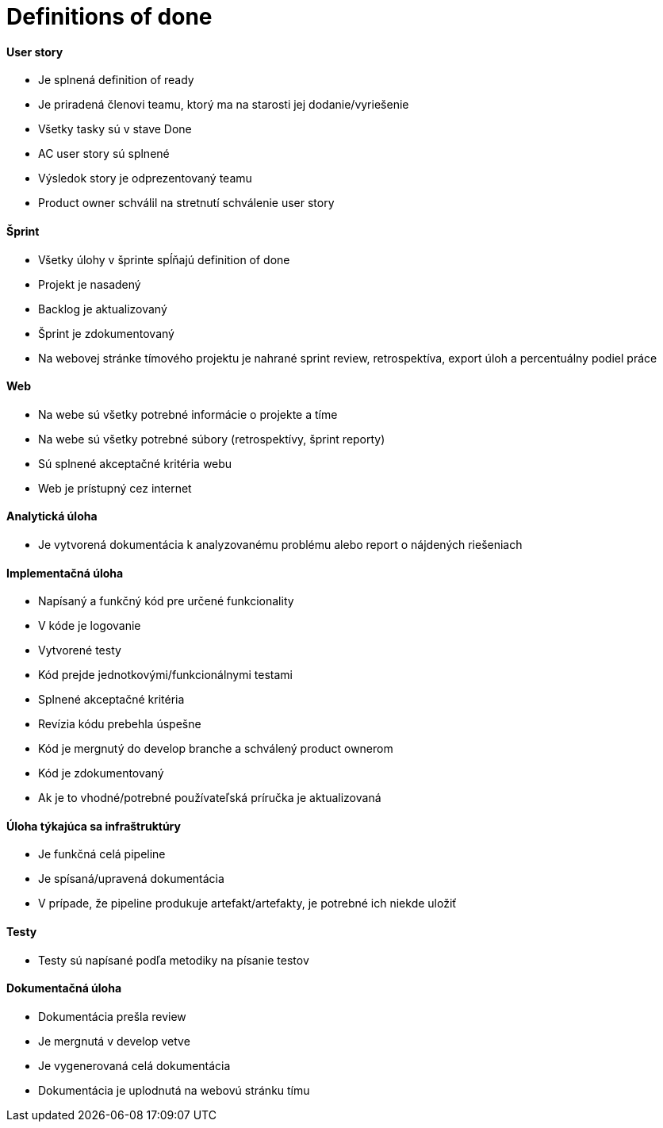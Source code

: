 = Definitions of done

==== User story

- Je splnená definition of ready
- Je priradená členovi teamu, ktorý ma na starosti jej dodanie/vyriešenie
- Všetky tasky sú v stave Done
- AC user story sú splnené
- Výsledok story je odprezentovaný teamu
- Product owner schválil na stretnutí schválenie user story


==== Šprint

- Všetky úlohy v šprinte spĺňajú definition of done
- Projekt je nasadený
- Backlog je aktualizovaný
- Šprint je zdokumentovaný
- Na webovej stránke tímového projektu je nahrané sprint review, retrospektíva, export úloh a percentuálny podiel práce


==== Web

- Na webe sú všetky potrebné informácie o projekte a tíme
- Na webe sú všetky potrebné súbory (retrospektívy, šprint reporty)
- Sú splnené akceptačné kritéria webu
- Web je prístupný cez internet


==== Analytická úloha

- Je vytvorená dokumentácia k analyzovanému problému alebo report o nájdených riešeniach

==== Implementačná úloha

- Napísaný a funkčný kód pre určené funkcionality
- V kóde je logovanie
- Vytvorené testy
- Kód prejde jednotkovými/funkcionálnymi testami
- Splnené akceptačné kritéria
- Revízia kódu prebehla úspešne
- Kód je mergnutý do develop branche a schválený product ownerom
- Kód je zdokumentovaný
- Ak je to vhodné/potrebné používateľská príručka je aktualizovaná


==== Úloha týkajúca sa infraštruktúry

- Je funkčná celá pipeline
- Je spísaná/upravená dokumentácia
- V prípade, že pipeline produkuje artefakt/artefakty, je potrebné ich niekde uložiť

==== Testy

- Testy sú napísané podľa metodiky na písanie testov

==== Dokumentačná úloha

- Dokumentácia prešla review
- Je mergnutá v develop vetve
- Je vygenerovaná celá dokumentácia
- Dokumentácia je uplodnutá na webovú stránku tímu
